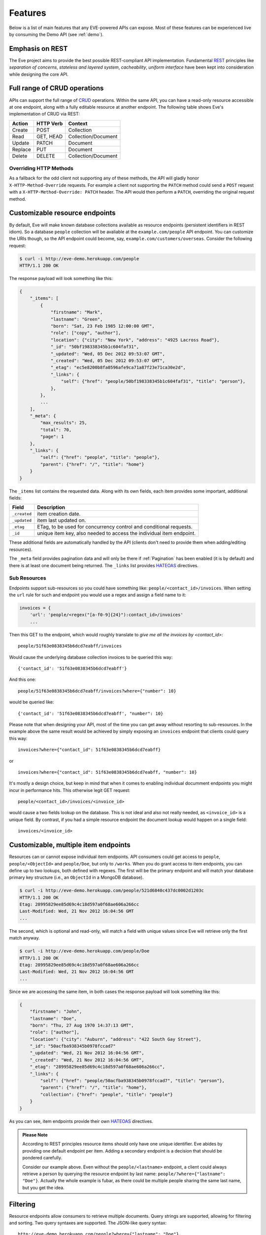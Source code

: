 Features
========
Below is a list of main features that any EVE-powered APIs can expose. Most of
these features can be experienced live by consuming the Demo API (see
:ref:`demo`).

Emphasis on REST
----------------
The Eve project aims to provide the best possible REST-compliant API
implementation. Fundamental REST_ principles like *separation of concerns*,
*stateless and layered system*, *cacheability*, *uniform interface* have been
kept into consideration while designing the core API.

Full range of CRUD operations
-----------------------------
APIs can support the full range of CRUD_ operations. Within the same API, you
can have a read-only resource accessible at one endpoint, along with a fully
editable resource at another endpoint. The following table shows Eve's
implementation of CRUD via REST:

======= ========= ===================
Action  HTTP Verb Context
======= ========= ===================
Create  POST      Collection
Read    GET, HEAD Collection/Document
Update  PATCH     Document
Replace PUT       Document
Delete  DELETE    Collection/Document
======= ========= ===================

Overriding HTTP Methods
~~~~~~~~~~~~~~~~~~~~~~~
As a fallback for the odd client not supporting any of these methods, the API
will gladly honor ``X-HTTP-Method-Override`` requests. For example a client not
supporting the ``PATCH`` method could send a ``POST`` request with
a ``X-HTTP-Method-Override: PATCH`` header.  The API would then perform
a ``PATCH``, overriding the original request method.

.. _resource_endpoints:

Customizable resource endpoints
-------------------------------
By default, Eve will make known database collections available as resource
endpoints (persistent identifiers in REST idiom). So a database ``people``
collection will be avaliable at the ``example.com/people`` API endpoint.  You
can customize the URIs though, so the API endpoint could become, say,
``example.com/customers/overseas``. Consider the following request:

.. code-block:: console

    $ curl -i http://eve-demo.herokuapp.com/people
    HTTP/1.1 200 OK

The response payload will look something like this:

.. code-block:: javascript

    {
        "_items": [
            {
                "firstname": "Mark",
                "lastname": "Green",
                "born": "Sat, 23 Feb 1985 12:00:00 GMT",
                "role": ["copy", "author"],
                "location": {"city": "New York", "address": "4925 Lacross Road"},
                "_id": "50bf198338345b1c604faf31",
                "_updated": "Wed, 05 Dec 2012 09:53:07 GMT",
                "_created": "Wed, 05 Dec 2012 09:53:07 GMT",
                "_etag": "ec5e8200b8fa0596afe9ca71a87f23e71ca30e2d",
                "_links": {
                    "self": {"href": "people/50bf198338345b1c604faf31", "title": "person"},
                },
            },
            ...
        ],
        "_meta": {
            "max_results": 25,
            "total": 70,
            "page": 1
        },
        "_links": {
            "self": {"href": "people", "title": "people"},
            "parent": {"href": "/", "title": "home"}
        }
    }


The ``_items`` list contains the requested data. Along with its own fields,
each item provides some important, additional fields:

============ =================================================================
Field        Description
============ =================================================================
``_created`` item creation date.
``_updated`` item last updated on.
``_etag``    ETag, to be used for concurrency control and conditional requests.
``_id``      unique item key, also needed to access the individual item endpoint.
============ =================================================================

These additional fields are automatically handled by the API (clients don't
need to provide them when adding/editing resources).

The ``_meta`` field provides pagination data and will only be there if
:ref:`Pagination` has been enabled (it is by default) and there is at least one
document being returned. The ``_links`` list provides HATEOAS_ directives.

.. _subresources:

Sub Resources
~~~~~~~~~~~~~
Endpoints support sub-resources so you could have something like:
``people/<contact_id>/invoices``. When setting the ``url`` rule for such and
endpoint you would use a regex and assign a field name to it:

.. code-block:: python

    invoices = {
        'url': 'people/<regex("[a-f0-9]{24}"):contact_id>/invoices'
        ...

Then this GET to the endpoint, which would roughly translate to *give
me all the invoices by <contact_id>*:

::

    people/51f63e0838345b6dcd7eabff/invoices

Would cause the underlying database collection invoices to be queried this way:

::

    {'contact_id': '51f63e0838345b6dcd7eabff'}

And this one:

::

    people/51f63e0838345b6dcd7eabff/invoices?where={"number": 10}

would be queried like:

::

    {'contact_id': '51f63e0838345b6dcd7eabff', "number": 10}

Please note that when designing your API, most of the time you can get away
without resorting to sub-resources. In the example above the same result would
be achieved by simply exposing an ``invoices`` endpoint that clients could query
this way:

::

    invoices?where={"contact_id": 51f63e0838345b6dcd7eabff}

or

::

    invoices?where={"contact_id": 51f63e0838345b6dcd7eabff, "number": 10}

It's mostly a design choice, but keep in mind that when it comes to enabling
individual documment endpoints you might incur in performance hits. This
otherwise legit GET request:

::

    people/<contact_id>/invoices/<invoice_id>

would cause a two fields lookup on the database. This is not ideal and also not
really needed, as ``<invoice_id>`` is a unique field. By contrast, if you had
a simple resource endpoint the document lookup would happen on a single field:

::

    invoices/<invoice_id>

.. _custom_item_endpoints:

Customizable, multiple item endpoints
-------------------------------------
Resources can or cannot expose individual item endpoints. API consumers could
get access to ``people``, ``people/<ObjectId>`` and ``people/Doe``,
but only to ``/works``.  When you do grant access to item endpoints, you can
define up to two lookups, both defined with regexes. The first will be the
primary endpoint and will match your database primary key structure (i.e., an
``ObjectId`` in a MongoDB database).

.. code-block:: console

    $ curl -i http://eve-demo.herokuapp.com/people/521d6840c437dc0002d1203c
    HTTP/1.1 200 OK
    Etag: 28995829ee85d69c4c18d597a0f68ae606a266cc
    Last-Modified: Wed, 21 Nov 2012 16:04:56 GMT
    ...

The second, which is optional and read-only, will match a field with unique values since Eve
will retrieve only the first match anyway.

.. code-block:: console

    $ curl -i http://eve-demo.herokuapp.com/people/Doe
    HTTP/1.1 200 OK
    Etag: 28995829ee85d69c4c18d597a0f68ae606a266cc
    Last-Modified: Wed, 21 Nov 2012 16:04:56 GMT
    ...

Since we are accessing the same item, in both cases the response payload will
look something like this:

.. code-block:: javascript

    {
        "firstname": "John",
        "lastname": "Doe",
        "born": "Thu, 27 Aug 1970 14:37:13 GMT",
        "role": ["author"],
        "location": {"city": "Auburn", "address": "422 South Gay Street"},
        "_id": "50acfba938345b0978fccad7"
        "_updated": "Wed, 21 Nov 2012 16:04:56 GMT",
        "_created": "Wed, 21 Nov 2012 16:04:56 GMT",
        "_etag": "28995829ee85d69c4c18d597a0f68ae606a266cc",
        "_links": {
            "self": {"href": "people/50acfba938345b0978fccad7", "title": "person"},
            "parent": {"href": "/", "title": "home"},
            "collection": {"href": "people", "title": "people"}
        }
    }

As you can see, item endpoints provide their own HATEOAS_ directives.

.. admonition:: Please Note

    According to REST principles resource items should only have one unique
    identifier. Eve abides by providing one default endpoint per item. Adding
    a secondary endpoint is a decision that should be pondered carefully.

    Consider our example above. Even without the ``people/<lastname>``
    endpoint, a client could always retrieve a person by querying the resource
    endpoint by last name: ``people/?where={"lastname": "Doe"}``. Actually the
    whole example is fubar, as there could be multiple people sharing the same
    last name, but you get the idea.

.. _filters:

Filtering
---------
Resource endpoints allow consumers to retrieve multiple documents. Query
strings are supported, allowing for filtering and sorting. Two query syntaxes
are supported. The JSON-like query syntax:

::

    http://eve-demo.herokuapp.com/people?where={"lastname": "Doe"}

which translates to the following ``curl`` request:

.. code-block:: console

    $ curl -i -g http://eve-demo.herokuapp.com/people?where={%22lastname%22:%20%22Doe%22}
    HTTP/1.1 200 OK

and the native Python syntax (which is not supported by the SQLAlchemy data
layer):

.. code-block:: console

    $ curl -i http://eve-demo.herokuapp.com/people?where=lastname=="Doe"
    HTTP/1.1 200 OK

Both query formats allow for conditional and logical And/Or operators, however
nested and combined.

Filters are enabled by default on all document fields. However, the API
maintainer can choose to disable them all and/or whitelist allowed ones (see
``ALLOWED_FILTERS`` in :ref:`global`). If scraping, or fear of DB DoS attacks
by querying on non-indexed fields is a concern, then whitelisting allowed
filters is the way to go.

Sorting
-------
Sorting is supported as well:

.. code-block:: console

    $ curl -i http://eve-demo.herokuapp.com/people?sort=city,-lastname
    HTTP/1.1 200 OK

Would return documents sorted by city and then by lastname (descending). As you
can see you simply prepend a minus to the field name if you need the sort order
to be reversed for a field.

The MongoDB data layer also supports native MongoDB syntax:

::

    http://eve-demo.herokuapp.com/people?sort=[("lastname", -1)]

which translates to the following ``curl`` request:

.. code-block:: console

    $ curl -i http://eve-demo.herokuapp.com/people?sort=[(%22lastname%22,%20-1)]
    HTTP/1.1 200 OK

Would return documents sorted by lastname in descending order.

Sorting is enabled by default and can be disabled both globally and/or at
resource level (see ``SORTING`` in :ref:`global` and ``sorting`` in
:ref:`domain`). It is also possible to set the default sort at every API
endpoints (see ``default_sort`` in :ref:`domain`). 

.. admonition:: Please note

    Always use double quotes to wrap field names and values. Using single
    quotes will result in ``400 Bad Request`` responses.

.. _pagination:

Pagination
----------
Resource pagination is enabled by default in order to improve performance and
preserve bandwidth. When a consumer requests a resource, the first N items
matching the query are served, and links to subsequent/previous pages are
provided with the response. Default and maximum page size is customizable, and
consumers can request specific pages via the query string:

.. code-block:: console

    $ curl -i http://eve-demo.herokuapp.com/people?max_results=20&page=2
    HTTP/1.1 200 OK

Of course you can mix all the available query parameters:

.. code-block:: console

    $ curl -i http://eve-demo.herokuapp.com/people?where={"lastname": "Doe"}&sort=[("firstname", 1)]&page=5
    HTTP/1.1 200 OK

Pagination can be disabled. Please note that, for clarity, the above example is
not properly escaped. If using ``curl``, refer to the examples provided in
:ref:`filters`.

.. _hateoas_feature:

HATEOAS
-------
*Hypermedia as the Engine of Application State* (HATEOAS_) is enabled by
default. Each GET response includes a ``_links`` section. Links provide details
on their ``relation`` relative to the resource being accessed, and a ``title``.
Relations and titles can then be used by clients to dynamically updated their
UI, or to navigate the API without knowing its structure beforehand. An example:

::

    {
        "_links": {
            "self": {
                "href": "people",
                "title": "people"
            },
            "parent": {
                "href": "/",
                "title": "home"
            },
            "next": {
                "href": "people?page=2",
                "title": "next page"
            },
            "last": {
                "href": "people?page=10",
                "title": "last page"
            }
        }
    }

A GET request to the API home page (the API entry point) will be served with
a list of links to accessible resources. From there, any client could navigate
the API just by following the links provided with every response.

HATEOAS links are always relative to the API entry point, so if your API home
is at ``examples.com/api/v1``, the ``self`` link in the above example would
mean that the *people* endpoint is located at ``examples.com/api/v1/people``.

Please note that ``next``, ``previous`` and ``last`` items will only be
included when appropriate. 

Disabling HATEOAS
~~~~~~~~~~~~~~~~~
HATEOAS can be disabled both at the API and/or resource level. Why would you
want to turn HATEOAS off? Well, if you know that your client application is not
going to use the feature, then you might want to save on both bandwidth and
performance. 

.. admonition:: Please note

    When HATEOAS is disabled, the API entry point (the home page) will return
    a ``404``, since its only usefulness would be to return a list of available
    resources, which is the standard behavior when HATEOAS is enabled.

.. _jsonxml:

JSON and XML Rendering
----------------------
Eve responses are automatically rendered as JSON (the default) or XML,
depending on the request ``Accept`` header. Inbound documents (for inserts and
edits) are in JSON format.

.. code-block:: console

    $ curl -H "Accept: application/xml" -i http://eve-demo.herokuapp.com
    HTTP/1.1 200 OK
    Content-Type: application/xml; charset=utf-8
    ...

.. code-block:: html

    <resource>
        <link rel="child" href="people" title="people" />
        <link rel="child" href="works" title="works" />
    </resource>

XML support can be disabled by setting ``XML`` to ``False`` in the settings
file. JSON support can be disabled by setting ``JSON`` to ``False``.  Please
note that at least one mime type must always be enabled, either implicitly or
explicitly. By default, both are supported.

.. _conditional_requests:

Conditional Requests
--------------------
Each resource representation provides information on the last time it was
updated (``Last-Modified``), along with an hash value computed on the
representation itself (``ETag``). These headers allow clients to perform
conditional requests by using the ``If-Modified-Since`` header:

.. code-block:: console

    $ curl -H "If-Modified-Since: Wed, 05 Dec 2012 09:53:07 GMT" -i http://eve-demo.herokuapp.com/people/521d6840c437dc0002d1203c 
    HTTP/1.1 200 OK

or the ``If-None-Match`` header:

.. code-block:: console

    $ curl -H "If-None-Match: 1234567890123456789012345678901234567890" -i http://eve-demo.herokuapp.com/people/521d6840c437dc0002d1203c 
    HTTP/1.1 200 OK


.. _concurrency:

Data Integrity and Concurrency Control
--------------------------------------
API responses include a ``ETag`` header which also allows for proper
concurrency control. An ``ETag`` is a hash value representing the current state
of the resource on the server. Consumers are not allowed to edit (``PATCH`` or
``PUT``) or delete (``DELETE``) a resource unless they provide an up-to-date
``ETag`` for the resource they are attempting to edit. This prevents
overwriting items with obsolete versions.

Consider the following workflow:

.. code-block:: console

    $ curl -X PATCH -i http://eve-demo.herokuapp.com/people/521d6840c437dc0002d1203c -d '{"firstname": "ronald"}'
    HTTP/1.1 403 FORBIDDEN

We attempted an edit (``PATCH``), but we did not provide an ``ETag`` for the
item so we got a ``403 FORBIDDEN`` back. Let's try again:

.. code-block:: console

    $ curl -H "If-Match: 1234567890123456789012345678901234567890" -X PATCH -i http://eve-demo.herokuapp.com/people/521d6840c437dc0002d1203c -d '{"firstname": "ronald"}'
    HTTP/1.1 412 PRECONDITION FAILED

What went wrong this time? We provided the mandatory ``If-Match`` header, but
it's value did not match the ``ETag`` computed on the representation of the item
currently stored on the server, so we got a ``412 PRECONDITION FAILED``. Again!

.. code-block:: console

    $ curl -H "If-Match: 80b81f314712932a4d4ea75ab0b76a4eea613012" -X PATCH -i http://eve-demo.herokuapp.com/people/50adfa4038345b1049c88a37 -d '{"firstname": "ronald"}'
    HTTP/1.1 200 OK

Finally! And the response payload looks something like this:

.. code-block:: javascript

    {
        "_status": "OK",
        "_updated": "Fri, 23 Nov 2012 08:11:19 GMT",
        "_id": "50adfa4038345b1049c88a37",
        "_etag": "372fbbebf54dfe61742556f17a8461ca9a6f5a11"
        "_links": {"self": "..."}
    }

This time we got our patch in, and the server returned the new ``ETag``.  We
also get the new ``_updated`` value, which eventually will allow us to perform
subsequent `conditional requests`_.

Concurrency control applies to all edition methods: ``PATCH`` (edit), ``PUT``
(replace), ``DELETE`` (delete).

Disabling concurrency control
~~~~~~~~~~~~~~~~~~~~~~~~~~~~~
If your use case requires, you can opt to completely disable concurrency
control. ETag match checks can be disabled by setting the ``IF_MATCH``
configuration variable to ``False`` (see :ref:`global`). When concurrency
control is disabled no etag is provided with responses. You should be careful
about disabling this feature, as you would effectively open your API to the
risk of older versions replacing your documents.

Bulk Inserts
------------
A client may submit a single document for insertion:

.. code-block:: console

    $ curl -d '{"firstname": "barack", "lastname": "obama"}' -H 'Content-Type: application/json' http://eve-demo.herokuapp.com/people
    HTTP/1.1 201 OK

In this case the response payload will just contain the relevant document
metadata:

.. code-block:: javascript

    {
        "_status": "OK",
        "_updated": "Thu, 22 Nov 2012 15:22:27 GMT",
        "_id": "50ae43339fa12500024def5b",
        "_etag": "749093d334ebd05cf7f2b7dbfb7868605578db2c"
        "_links": {"self": {"href": "people/50ae43339fa12500024def5b", "title": "person"}}
    }

However, in order to reduce the number of loopbacks, a client might also submit
multiple documents with a single request. All it needs to do is enclose the
documents in a JSON list:

.. code-block:: console

    $ curl -d '[{"firstname": "barack", "lastname": "obama"}, {"firstname": "mitt", "lastname": "romney"}]' -H 'Content-Type: application/json' http://eve-demo.herokuapp.com/people
    HTTP/1.1 201 OK

The response will be a list itself, with the state of each document:

.. code-block:: javascript

    {
        "_status": "OK",
        "_items": [
            {
                "_status": "OK",
                "_updated": "Thu, 22 Nov 2012 15:22:27 GMT",
                "_id": "50ae43339fa12500024def5b",
                "_etag": "749093d334ebd05cf7f2b7dbfb7868605578db2c"
                "_links": {"self": {"href": "people/50ae43339fa12500024def5b", "title": "person"}}
            },
            {
                "_status": "OK",
                "_updated": "Thu, 22 Nov 2012 15:22:27 GMT",
                "_id": "50ae43339fa12500024def5c",
                "_etag": "62d356f623c7d9dc864ffa5facc47dced4ba6907"
                "_links": {"self": {"href": "people/50ae43339fa12500024def5c", "title": "person"}}
            }
        ]
    }

When multiple documents are submitted the API takes advantage of
MongoDB/SQLAlchemy *bulk insert* capabilities which means that not only there's
just one single request traveling from the client to the remote API, but also
that only one loopback is performed between the API server and the database.

Data Validation
---------------
Data validation is provided out-of-the-box. Your configuration includes
a schema definition for every resource managed by the API. Data sent to the API
to be inserted/updated will be validated against the schema, and a resource
will only be updated if validation passes.

.. code-block:: console

    $ curl -d '[{"firstname": "bill", "lastname": "clinton"}, {"firstname": "mitt", "lastname": "romney"}]' -H 'Content-Type: application/json' http://eve-demo.herokuapp.com/people
    HTTP/1.1 201 OK

The response will contain a success/error state for each item provided in the
request:

.. code-block:: javascript

    {
        "_status": "ERR",
        "_error": "Some documents contains errors",
        "_items": [
            {
                "_status": "ERR",
                "_issues": {"lastname": "value 'clinton' not unique"}
            },
            {
                "_status": "OK",
            }
        ]
    ]

In the example above, the first document did not validate so the whole request
has been rejected. 

When all documents pass validation and are inserted correctly the response
status is ``201 Created``. If any document fails validation the response status
is ``422 Unprocessable Entity``, or any other error code defined by
``VALIDATION_ERROR_STATUS`` configuration.

For more information see :ref:`validation`.

Extensible Data Validation
--------------------------
Data validation is based on the Cerberus_ validation system and therefore it is
extensible, so you can adapt it to your specific use case. Say that your API can
only accept odd numbers for a certain field value; you can extend the
validation class to validate that. Or say you want to make sure that a VAT
field actually matches your own country VAT algorithm; you can do that too. As
a matter of fact, Eve's data-layer itself extends Cerberus validation by
implementing the ``unique`` schema field constraint. For more information see
:ref:`validation`.

.. _cache_control:

Resource-level Cache Control
----------------------------
You can set global and individual cache-control directives for each resource.

.. code-block:: console

    $ curl -i http://eve-demo.herokuapp.com
    HTTP/1.1 200 OK
    Content-Type: application/json
    Content-Length: 131
    Cache-Control: max-age=20
    Expires: Tue, 22 Jan 2013 09:34:34 GMT
    Server: Eve/0.0.3 Werkzeug/0.8.3 Python/2.7.3
    Date: Tue, 22 Jan 2013 09:34:14 GMT

The response above includes both ``Cache-Control`` and ``Expires`` headers.
These will minimize load on the server since cache-enabled consumers will
perform resource-intensive request only when really needed.

API Versioning
--------------
I'm not too fond of API versioning. I believe that clients should be
intelligent enough to deal with API updates transparently, especially since
Eve-powered API support HATEOAS_. When versioning is a necessity, different API
versions should be isolated instances since so many things could be different
between versions: caching, URIs, schemas, validation, and so on. URI versioning
(http://api.example.com/v1/...) is supported.

.. _document_versioning:

Document Versioning
-------------------
Eve supports automatic version control of documents. By default, this setting
is turned off, but it can be turned globally or configured individually for
each resource. When enabled, Eve begins automatically tracking changes to
documents and adds the fields ``_version`` and ``_latest_version`` when
retrieving documents.

Behind the scenes, Eve stores document versions in shadow collections that
parallels the collection of each primary resource that Eve defines. New
document versions are automatically added to this collection during normal
POST, PUT, and PATCH operations. A special new query parameter is available
when GETing an item that provides access to the document versions. Access a
specific version with ``?version=VERSION``, access all versions with
``?version=all``, and access diffs of all versions with ``?version=diffs``.
Collection query features like projections, pagination, and sorting work with
``all`` and ``diff`` except for sorting which does not work on ``diff``.

It is important to note that there are a few non-standard scenarios which could
produce unexpected results when versioning is turned on. In particular, document
history will not be saved when modifying collections outside of the Eve
generated API. Also, if at anytime the ``VERSION`` field gets removed from the
primary document (which cannot happen through the API when versioning is turned
on), a subsequent write will re-initialize the ``VERSION`` number with
``VERSION`` = 1. At this time there will be multiple versions of the document
with the same version number. In normal practice, ``VERSIONING`` can be enable
without worry for any new collection or even an existing collection which has
not previously had versioning enabled.

For more information see and :ref:`global` and :ref:`domain`.


Authentication
--------------
Customizable Basic Authentication (RFC-2617), Token-based authentication and
HMAC-based Authentication are supported. You can lockdown the whole API, or
just some endpoints. You can also restrict CRUD commands, like allowing open
read-only access while restricting edits, inserts and deletes to authorized
users. Role-based access control is supported as well. For more information
see :ref:`auth`.

CORS Cross-Origin Resource Sharing
----------------------------------
Disabled by default, CORS_ allows web pages to work with REST APIs, something
that is usually restricted by most broswers 'same domain' security policy.
Eve-powered APIs can be accessed by the JavaScript contained in web pages.

Read-only by default
--------------------
If all you need is a read-only API, then you can have it up and running in
a matter of minutes.

Default and Nullable Values
---------------------------
Fields can have default values and nullable types. When serving POST (create)
requests, missing fields will be assigned the configured default values. See
``default`` and ``nullable`` keywords in :ref:`schema` for more informations.

Predefined Database Filters
---------------------------
Resource endpoints will only expose (and update) documents that match
a predefined filter. This allows for multiple resource endpoints to seamlessly
target the same database collection. A typical use-case would be a
hypothetical ``people`` collection on the database being used by both the
``/admins`` and ``/users`` API endpoints.

.. admonition:: See also

    - :ref:`datasource`
    - :ref:`filter`

.. _projections:

Projections
-----------
This feature allows you to create dynamic views of collections and documents,
or more precisely, to decide what fields should or should not be returned,
using a 'projection'. Put another way, Projections are conditional queries
where the client dictates which fields should be returned by the API.

.. code-block:: console

    $ curl -i http://eve-demo.herokuapp.com/people?projection={"lastname": 1, "born": 1}
    HTTP/1.1 200 OK

The query above will only return *lastname* and *born* out of all the fields
available in the 'people' resource. You can also exclude fields:

.. code-block:: console

    $ curl -i http://eve-demo.herokuapp.com/people?projection={"born": 0}
    HTTP/1.1 200 OK

The above will return all fields but *born*. Please note that key fields such
as ID_FIELD, DATE_CREATED, DATE_UPDATED etc.  will still be included with the
payload. Also keep in mind that some database engines, Mongo and SQLAlchemy
included, do not allow for mixing of inclusive and exclusive selections.

.. admonition:: See also

    - :ref:`projection`
    - :ref:`projection_filestorage`

.. _embedded_docs:

Embedded Resource Serialization
-------------------------------
If a document field is referencing a document in another resource, clients can
request the referenced document to be embedded within the requested document.

Clients have the power to activate document embedding on per-request basis by
means of a query parameter. Suppose you have a ``emails`` resource configured
like this:

.. code-block:: python
   :emphasize-lines: 9

    DOMAIN = {
        'emails': {
            'schema': {
                'author': {
                    'type': 'objectid',
                    'data_relation': {
                        'resource': 'users',
                        'field': '_id',
                        'embeddable': True
                    },
                },
                'subject': {'type': 'string'},
                'body': {'type': 'string'},
            }
        }

A GET like this: ``/emails?embedded={"author":1}`` would return a fully
embedded users document, whereas the same request without the ``embedded``
argument would just return the user ``ObjectId``. Embedded resource
serialization is available at both resource and item
(``/emails/<id>/?embedded={"author":1}``) endpoints.

Embedding can be enabled or disabled both at global level (by setting
``EMBEDDING`` to either ``True`` or ``False``) and at resource level (by
toggling the ``embedding`` value). Furthermore, only fields with the
``embeddable`` value explicitly set to ``True`` will allow the embedding of
referenced documents.

Embedding also works with a data_relation to a specific version of a document,
but the schema looks a little bit different. To enable the data_relation to a
specific version, add ``'version': True`` to the data_relation block. You'll
also want to change the ``type`` to ``dict`` and add the ``schema`` definition
shown below.

.. code-block:: python
   :emphasize-lines: 5, 6, 11

    DOMAIN = {
        'emails': {
            'schema': {
                'author': {
                    'type': 'dict',
                    'schema': {
                        '_id': {'type': 'objectid'},
                        '_version': {'type': 'integer'}
                    },
                    'data_relation': {
                        'resource': 'users',
                        'field': '_id',
                        'embeddable': True,
                        'version': True,
                    },
                },
                'subject': {'type': 'string'},
                'body': {'type': 'string'},
            }
        }

As you can see, ``'version': True`` changes the expected value of a
data_relation field to a dictionary with fields names ``data_relation['field']``
and ``VERSION``. With ``'field': '_id'`` in the data_relation definition above
and ``VERSION = '_version'`` in the Eve config, the value of the data_relation
in this scenario would be a dictionary with fields ``_id`` and ``_version``.

Predefined Resource Serialization
~~~~~~~~~~~~~~~~~~~~~~~~~~~~~~~~~
It is also possible to elect some fields for predefined resource
serialization. The ``embedded_fields`` option accepts a list of fields. If the
listed fields are embeddable and they are actually referencing documents in other
resources (and embedding is enbaled for the resource), then the referenced
documents will be embedded by default.

Limitations
~~~~~~~~~~~
Currently we support embedding of documents by references located in any
subdocuments (nested dicts and lists). For example, a query
``/invoices?/embedded={"user.friends":1}`` will return a document with ``user``
and all his ``friends`` embedded, but only if ``user`` is a subdocument and
``friends`` is a list of reference (it could be a list of dicts, nested
dict, ect.). We *do not* support multiple layers embeddings. This feature is
about serialization on GET requests. There's no support for POST, PUT or PATCH
of embedded documents.

Document embedding is enabled by default.

.. admonition:: Please note

    When it comes to MongoDB, what embedded resource serialization deals with
    is *document references* (linked documents), something different from
    *embedded documents*, also supported by Eve (see `MongoDB Data Model
    Design`_). 
    
    When it comes to SQLAlchemy, what embedded resource serialization do is 
    using *relationship*  based lookup. 

    Embedded resource serialization is a nice feature that can
    really help with normalizing your data model for the client.  However, when
    deciding whether to enable it or not, especially by default, keep in mind
    that each embedded resource being looked up will require a database lookup,
    which can easily lead to performance issues.

.. _eventhooks:

Event Hooks
-----------
Pre-Request Event Hooks
~~~~~~~~~~~~~~~~~~~~~~~
When a GET, POST, PATCH, PUT, DELETE request is received, both
a ``on_pre_<method>`` and a ``on_pre_<method>_<resource>`` event is raised.
You can subscribe to these events with multiple callback functions. 

.. code-block:: pycon

    >>> def pre_get_callback(resource, request, lookup):
    ...  print 'A GET request on the "%s" endpoint has just been received!' % resource

    >>> def pre_contacts_get_callback(request, lookup):
    ...  print 'A GET request on the contacts endpoint has just been received!'

    >>> app = Eve()

    >>> app.on_pre_GET += pre_get_callback
    >>> app.on_pre_GET_contacts += pre_contacts_get_callback

    >>> app.run()

Callbacks will receive the resource being requested, the original
``flask.request`` object and the current lookup dictionary as arguments (only
exception being the ``on_pre_POST`` hook which does not provide a ``lookup``
argument). 

Dynamic Lookup Filters
^^^^^^^^^^^^^^^^^^^^^^
Since the ``lookup`` dictionary will be used by the data layer to retrieve
resource documents, developers may choose to alter it in order to add custom
logic to the lookup query. 

.. code-block:: python

    def pre_GET(resource, request, lookup):
        # only return documents that have a 'username' field.
        lookup["username"] = {'$exists': True}

    app = Eve()

    app.on_pre_GET += pre_GET
    app.run()

Altering the lookup dictionary at runtime would have similar effects to
applying :ref:`filter` via configuration. However, you can only set static
filters via configuration whereas by hooking to the ``on_pre_<METHOD>`` events
you are allowed to set dynamic filters instead, which allows for additional
flexibility. 

Post-Request Event Hooks
~~~~~~~~~~~~~~~~~~~~~~~~
When a GET, POST, PATCH, PUT, DELETE method has been executed, both
a ``on_post_<method>`` and ``on_post_<method>_<resource>`` event is raised. You
can subscribe to these events with multiple callback functions. Callbacks will
receive the resource accessed, original `flask.request` object and the response
payload.

.. code-block:: pycon

    >>> def post_get_callback(resource, request, payload):
    ...  print 'A GET on the "%s" endpoint was just performed!' % resource

    >>> def post_contacts_get_callback(request, payload):
    ... print 'A get on "contacts" was just performed!'

    >>> app = Eve()

    >>> app.on_post_GET += post_get_callback
    >>> app.on_post_GET_contacts += post_contacts_get_callback

    >>> app.run()

Database event hooks
~~~~~~~~~~~~~~~~~~~~

Database event hooks work like request event hooks. These events are fired
before and after a database action. Here is an example of how events are
configured:

.. code-block:: pycon

   >>> def add_signature(resource, response):
   ...     response['SIGNATURE'] = "A %s from eve" % resource

   >>> app = Eve()
   >>> app.on_fetched_item += add_signature

You may use flask's ``abort()`` to interrupt the database operation:

.. code-block:: pycon

   >>> from flask import abort

   >>> def check_update_access(resource, updates, original):
   ...     abort(403)

   >>> app = Eve()
   >>> app.on_insert_item += check_update_access

The events are fired for resources and items if the action is available for
both. And for each action two events will be fired:

- Generic: ``on_<action_name>``
- With the name of the resource: ``on_<action_name>_<resource_name>``

Let's see an overview of what events are available:

+-------+--------+------+-------------------------------------------------+
|Action |What    |When  |Event name / method signature                    |
+=======+========+======+=================================================+
|Fetch  |Resource|After || ``on_fetched_resource``                        |
|       |        |      || ``def event(resource_name, response)``         |
|       |        |      +-------------------------------------------------+
|       |        |      || ``on_fetched_resource_<resource_name>``        |
|       |        |      || ``def event(response)``                        |
|       +--------+------+-------------------------------------------------+
|       |Item    |After || ``on_fetched_item``                            |
|       |        |      || ``def event(resource_name, response)``         |
|       |        |      +-------------------------------------------------+
|       |        |      || ``on_fetched_item_<resource_name>``            |
|       |        |      || ``def event(response)``                        |
+-------+--------+------+-------------------------------------------------+
|Insert |Items   |Before|| ``on_insert``                                  |
|       |        |      || ``def event(resource_name, items)``            |
|       |        |      +-------------------------------------------------+
|       |        |      || ``on_insert_<resource_name>``                  |
|       |        |      || ``def event(items)``                           |
|       |        +------+-------------------------------------------------+
|       |        |After || ``on_inserted``                                |
|       |        |      || ``def event(resource_name, items)``            |
|       |        |      +-------------------------------------------------+
|       |        |      || ``on_inserted_<resource_name>``                |
|       |        |      || ``def event(items)``                           |
+-------+--------+------+-------------------------------------------------+
|Replace|Item    |Before|| ``on_replace``                                 |
|       |        |      || ``def event(resource_name, item, original)``   |
|       |        |      +-------------------------------------------------+
|       |        |      || ``on_replace_<resource_name>``                 |
|       |        |      || ``def event(item, original)``                  |
|       |        +------+-------------------------------------------------+
|       |        |After || ``on_replaced``                                |
|       |        |      || ``def event(resource_name, item, original)``   |
|       |        |      +-------------------------------------------------+
|       |        |      || ``on_replaced_<resource_name>``                |
|       |        |      || ``def event(item, original)``                  |
+-------+--------+------+-------------------------------------------------+
|Update |Item    |Before|| ``on_update``                                  |
|       |        |      || ``def event(resource_name, updates, original)``|
|       |        |      +-------------------------------------------------+
|       |        |      || ``on_update_<resource_name>``                  |
|       |        |      || ``def event(updates, original)``               |
|       |        +------+-------------------------------------------------+
|       |        |After || ``on_updated``                                 |
|       |        |      || ``def event(resource_name, updates, original)``|
|       |        |      +-------------------------------------------------+
|       |        |      || ``on_updated_<resource_name>``                 |
|       |        |      || ``def event(updates, original)``               |
+-------+--------+------+-------------------------------------------------+
|Delete |Item    |Before|| ``on_delete_item``                             |
|       |        |      || ``def event(resource_name, item)``             |
|       |        |      +-------------------------------------------------+
|       |        |      || ``on_delete_item_<resource_name>``             |
|       |        |      || ``def event(item)``                            |
|       |        +------+-------------------------------------------------+
|       |        |After || ``on_deleted_item``                            |
|       |        |      || ``def event(resource_name, item)``             |
|       |        |      +-------------------------------------------------+
|       |        |      || ``on_deleted_item_<resource_name>``            |
|       |        |      || ``def event(item)``                            |
|       +--------+------+-------------------------------------------------+
|       |Resource|Before|| ``on_delete_resource``                         |
|       |        |      || ``def event(resource_name, item)``             |
|       |        |      +-------------------------------------------------+
|       |        |      || ``on_delete_resource_<resource_name>``         |
|       |        |      || ``def event(item)``                            |
|       |        +------+-------------------------------------------------+
|       |        |After || ``on_deleted_resource``                        |
|       |        |      || ``def event(resource_name, item)``             |
|       |        |      +-------------------------------------------------+
|       |        |      || ``on_deleted_resource_<resource_name>``        |
|       |        |      || ``def event(item)``                            |
+-------+--------+------+-------------------------------------------------+



Fetch Events
^^^^^^^^^^^^

These are the fetch events with their method signature:

- ``on_fetched_resource(resource_name, response)``
- ``on_fetched_resource_<resource_name>(response)``
- ``on_fetched_item(resource_name, response)``
- ``on_fetched_item_<resource_name>(response)``

They are raised when items have just been read from the database and are
about to be sent to the client. Registered callback functions can manipulate
the items as needed before they are returned to the client.

.. code-block:: pycon

    >>> def before_returning_items(resource_name, response):
    ...  print 'About to return items from "%s" ' % resource_name

    >>> def before_returning_contacts(response):
    ...  print 'About to return contacts'

    >>> def before_returning_item(resource_name, response):
    ...  print 'About to return an item from "%s" ' % resource_name

    >>> def before_returning_contact(response):
    ...  print 'About to return a contact'

    >>> app = Eve()
    >>> app.on_fetched_resource += before_returning_items
    >>> app.on_fetched_resource_contacts += before_returning_contacts
    >>> app.on_fetched_item += before_returning_item
    >>> app.on_fetched_item_contact += before_returning_contact

It is important to note that fetch events will work with `Document
Versioning`_ for specific document versions or accessing all document
versions with ``?version=all``, but they *will not* work when acessing diffs
of all versions with ``?version=diffs``.


Insert Events
^^^^^^^^^^^^^

These are the insert events with their method signature:

- ``on_insert(resource_name, items)``
- ``on_insert_<resource_name>(items)``
- ``on_inserted(resource_name, items)``
- ``on_inserted_<resource_name>(items)``

When a POST requests hits the API and new items are about to be stored in
the database, these vents are fired:

- ``on_insert`` for every resource endpoint.
- ``on_insert_<resource_name>`` for the specific `<resource_name>` resource
  endpoint.

Callback functions could hook into these events to arbitrarily add new fields
or edit existing ones.

After the items have been inserted, these two events are fired:

- ``on_inserted`` for every resource endpoint.
- ``on_inserted_<resource_name>`` for the specific `<resource_name>` resource
  endpoint.

.. admonition:: Validation errors

    Items passed to these events as arguments come in a list. And only those items
    that passed validation are sent.

Example:

.. code-block:: pycon

    >>> def before_insert(resource_name, items):
    ...  print 'About to store items to "%s" ' % resource

    >>> def after_insert_contacts(items):
    ...  print 'About to store contacts'

    >>> app = Eve()
    >>> app.on_insert += before_insert
    >>> app.on_inserted_contacts += after_insert_contacts


Replace Events
^^^^^^^^^^^^^^

These are the replace events with their method signature:

- ``on_replace(resource_name, item, original)``
- ``on_replace_<resource_name>(item, original)``
- ``on_replaced(resource_name, item, original)``
- ``on_replaced_<resource_name>(item, original)``

When a PUT request hits the API and an item is about to be replaced after
passing validation, these events are fired:

- ``on_replace`` for any resource item endpoint.
- ``on_replace_<resource_name>`` for the specific resource endpoint.

`item` is the new item which is about to be stored. `original` is the item in
the database that is being replaced. Callback functions could hook into these
events to arbitrarily add or update `item` fields, or to perform other
accessory action.

After the item has been replaced, these other two events are fired:

- ``on_replaced`` for any resource item endpoint.
- ``on_replaced_<resource_name>`` for the specific resource endpont.

Update Events
^^^^^^^^^^^^^

These are the update events with their method signature:

- ``on_update(resource_name, updates, original)``
- ``on_update_<resource_name>(updates, original)``
- ``on_updated(resource_name, updates, original)``
- ``on_updated_<resource_name>(updates, original)``

When a PATCH request hits the API and an item is about to be updated after
passing validation, these events are fired `before` the item is updated:

- ``on_update`` for any resource endpoint.
- ``on_update_<resource_name>`` is fired only when the `<resource_name>`
  endpoint is hit.

Here `updates` stands for updates being applied to the item and `original` is
the item in the database that is about to be updated. Callback functions
could hook into these events to arbitrarily add or update fields in
`updates`, or to perform other accessory action.

`After` the item has been updated: 

- ``on_updated`` is fired for any resource endpoint.
- ``on_updated_<resource_name>`` is fired only when the `<resource_name>`
  endpoint is hit.

.. admonition:: Please note

    Please be aware that ``last_modified`` and ``etag`` headers will always be
    consistent with the state of the items on the database (they  won't be
    updated to reflect changes eventually applied by the callback functions).

Delete Events
^^^^^^^^^^^^^

These are the delete events with their method signature:

- ``on_delete_item(resource_name, item)``
- ``on_delete_item_<resource_name>(item)``
- ``on_deleted_item(resource_name, item)``
- ``on_deleted_item_<resource_name>(item)``
- ``on_delete_resource(resource_name)``
- ``on_delete_resource_<resource_name>()``
- ``on_deleted_resource(resource_name)``
- ``on_deleted_resource_<resource_name>()``

Items
.....

When a DELETE request hits an item endpoint and `before` the item is deleted,
these events are fired:

- ``on_delete_item`` for any resource hit by the request.
- ``on_delete_item_<resource_name>`` for the specific `<resource_name>` item endpoint
  hit by the DELETE.

`After` the item has been deleted the ``on_deleted_item(resource_name,
item)`` and ``on_deleted_item_<resource_name>(item)`` are raised.

`item` is the item being deleted. Callback functions could hook into
these events to perform accessory actions. And no you can't arbitrarily abort
the delete operation at this point (you should probably look at
:ref:`validation`, or eventually disable the delete command altogether).

Resources
.........

If you were brave enough to enable the DELETE command on resource endpoints
(allowing for wipeout of the entire collection in one go), then you can be
notified of such a disastrous occurence by hooking a callback function to the
``on_delete_resource(resource_name)`` or
``on_delete_resource_<resource_name>()`` hooks.


.. admonition:: Please note

    To provide seamless event handling features Eve relies on the Events_ package.

.. _ratelimiting:

Rate Limiting
-------------
API rate limiting is supported on a per-user/method basis. You can set the
number of requests and the time window for each HTTP method. If the requests
limit is hit within the time window, the API will respond with ``429 Request
limit exceeded`` until the timer resets. Users are identified by the
Authentication header or (when missing) by the client IP. When rate limiting
is enabled, appropriate ``X-RateLimit-`` headers are provided with every API
response.  Suppose that the rate limit has been set to 300 requests every 15
minutes, this is what a user would get after hitting a endpoint with a single
request:

::

    X-RateLimit-Remaining: 299
    X-RateLimit-Limit: 300
    X-RateLimit-Reset: 1370940300

You can set different limits for each one of the supported methods (GET, POST,
PATCH, DELETE).

.. admonition:: Please Note

   Rate Limiting is disabled by default, and needs a Redis server running when
   enabled. A tutorial on Rate Limiting is forthcoming.

Custom ID Fields
----------------
The MongoDB data layers allows to extend its standard data type support. In the
:ref:`custom_ids` tutorial we see how it is possible to use UUID values instead
of MongoDB default ObjectIds as unique document identifiers.

File Storage
------------
Media files (images, pdf, etc.) can be uploaded as ``media`` document
fields. Upload is done via ``POST``, ``PUT`` and ``PATCH`` as usual, but using
the ``multipart/data-form`` content-type.

Let us assume that the ``accounts`` endpoint has a schema like this:

.. code-block:: python

    accounts = {
        'name': {'type': 'string'},
        'pic': {'type': 'media'},
        ...
    }

With curl we would ``POST`` like this:

.. code-block:: console

    $ curl -F "name=john" -F "pic=@profile.jpg" http://example.com/accounts

For optmized performance files are stored in GridFS_ (MongoDB) or BLOBs
(SQLAlchemy) by default. Custom ``MediaStorage`` classes can be implemented and
passed to the application to support alternative storage systems.
A ``FileSystemMediaStorage`` class is in the works, and will soon be included
with the Eve package.

As a proper developer guide is not available yet, you can peek at the
MediaStorage_ source if you are interested in developing custom storage
classes.

When a document is requested media files will be returned as Base64 strings,

.. code-block:: python

    {
        '_items': [
            {
                '_updated':'Sat, 05 Apr 2014 15:52:53 GMT',
                'pic':'iVBORw0KGgoAAAANSUhEUgAAA4AAAAOACA...',
            }
        ]
        ...
   } 

However, if the ``EXTENDED_MEDIA_INFO`` list is populated (it isn't by
default) the payload format will be different. This flag allows passthrough
from the driver of additional meta fields. 

When ``EXTENDED_MEDIA_INFO`` is used the field will be a dictionary
whereas the file itself is stored under the ``file`` key and other keys
are the meta fields. Suppose that the flag is set like this:

.. code-block:: python

    EXTENDED_MEDIA_INFO = ['content_type', 'name', 'length']

Then the output will be something like

.. code-block:: python

    {
        '_items': [
            {
                '_updated':'Sat, 05 Apr 2014 15:52:53 GMT',
                'pic': {
                    'file': 'iVBORw0KGgoAAAANSUhEUgAAA4AAAAOACA...',
                    'content_type': 'text/plain',
                    'name': 'test.txt',
                    'length': 8129
                }
            }
        ]
        ...
    }

If you have other means to retrieve the media files (custom Flask endpoint for
example) then the media files can be excluded from the paylod by setting to
``False`` the ``RETURN_MEDIA_AS_BASE64_STRING`` flag. This takes into account
if ``EXTENDED_MEDIA_INFO`` is used.

.. _projection_filestorage:

Leveraging Projections to optimize the handling of media files
~~~~~~~~~~~~~~~~~~~~~~~~~~~~~~~~~~~~~~~~~~~~~~~~~~~~~~~~~~~~~~
Clients and API maintainers can exploit the :ref:`projections` feature to
include/exclude media fields from response payloads.

Suppose that a client stored a document with an image. The image field is
called *image* and it is of ``media`` type. At a later time, the client wants
to retrieve the same document but, in order to optimize for speed and since the
image is cached already, it does not want to download the image along with the
document. It can do so by requesting the field to be trimmed out of the
response payload:

.. code-block:: console

    $ curl -i http://example.com/people/<id>?projection={"image": 0}
    HTTP/1.1 200 OK

The document will be returned with all its fields except the *image* field.

Moreover, when setting the ``datasource`` property for any given resource
endpoint it is possible to explictly exclude fields (of ``media`` type, but
also of any other type) from default responses:

.. code-block:: python

    people = {
        'datasource': {
            'projection': {'image': 0}
        },
        ...
    }

Now clients will have to explicitly request the image field to be included with
response payloads by sending requests like this one:

.. code-block:: console

    $ curl -i http://example.com/people/<id>?projection={"image": 1}
    HTTP/1.1 200 OK

.. admonition:: See also

    - :ref:`config`
    - :ref:`datasource`

    for details on the ``datasource`` setting.
    
.. _geojson_feature:

GeoJSON
-------
The MongoDB data layer supports geographic data structures
encoded in GeoJSON_ format. All GeoJSON objects supported by MongoDB_ are available:

    - ``Point``
    - ``Multipoint``
    - ``LineString``
    - ``MultiLineString``
    - ``Polygon``
    - ``MultiPolygon``
    - ``GeometryCollection``
      
These are implemented as native Eve data types (see :ref:`schema`) so they are
are subject to proper validation.

In the example below we are extending the `people` endpoint by adding
a ``location`` field is of type Point_.

.. code-block:: javascript

    people = {
    	...
        'location': {
            'type': 'point'
        },
        ...
    }
    
Storing a contact along with its location is pretty straightforward:

.. code-block:: console

    $ curl -d '[{"firstname": "barack", "lastname": "obama", "location": {"type":"Point","coordinates":[100.0,10.0]}}]' -H 'Content-Type: application/json'  http://127.0.0.1:5000/people
    HTTP/1.1 201 OK

Querying GeoJSON Data
~~~~~~~~~~~~~~~~~~~~~
As a genera rule all MongoDB `geospatial query operators`_ and their associated
geometry specifiers are supported. In this example we are using the `$near`_
operator to query for all contacts living in a location within 1000 meters from
a certain point:
    
::

    ?where={"location": {"$near": {"$geometry": {"type":"Point", "coordinates": [10.0, 20.0]}, "$maxDistance": 1000}}}

Please refer to MongoDB documentation for details on geo queries.
	
.. _internal_resources:

Internal Resources
------------------
By default responses to GET requests to the home endpoint will include all the
resources. The ``internal_resource`` setting keyword, however, allows you to
make an endpoint internal, available only for internal data manipulation: no
HTTP calls can be made against it and it will be excluded from the ``HATEOAS``
links.

An usage example would be a mechanism for logging all inserts happening in
the system, something that can be used for auditing or a notification system.
First we define an ``internal_transaction`` endpoint, which is flagged as an
``internal_resource``:

.. code-block:: python
   :emphasize-lines: 10

    internal_transactions = {
        'schema': {
            'entities': {
                'type': 'list',
            },
            'original_resource': {
                'type': 'string',
            },
        },
        'internal_resource': True
    }


Now, if we access the home endpoint and ``HATEOAS`` is enabled, we won't get
the ``internal-transactions`` listed (and hitting the endpoint via HTTP wil
return a ``404``.) We can use the data layer to access our secret endpoint.
Something like this:

.. code-block:: python
   :emphasize-lines: 12
    
    from eve import Eve

    def on_generic_inserted(self, resource, documents):
        if resource != 'internal_transactions':
            dt = datetime.now()
            transaction = {
                'entities':  [document['_id'] for document in documents],
                'original_resource': resource,
                config.LAST_UPDATED: dt,
                config.DATE_CREATED: dt,
            }
            app.data.insert('internal_transactions', [transaction])

    app = Eve()
    app.on_inserted += self.on_generic_inserted

    app.run()

I admit that this example is as rudimentary as it can get, but hopefully it
will get the point across.

.. _oplog:

Operations Log
--------------
The OpLog is an API-wide log of all edit operations. Every ``POST``, ``PATCH``
``PUT`` and ``DELETE`` operation can be recorded to the oplog. At its core the
oplog is simply a server log. What makes it a little bit different is that it
can be exposed as a read-only endpoint, thus allowing clients to query it as
they would with any other API endpoint.

Every oplog entry contains informations about the document and the operation:

- Operation performed
- Unique ID of the document
- Update date
- Creation date
- Resource endpoint URL
- User token, if :ref:`user-restricted` is enabled for the endpoint

Like any other API-maintained document, oplog entries also expose:

- Entry ID
- ETag
- HATEOAS fields if that's enabled.

If ``OPLOG_AUDIT`` is enabled entries also expose both client IP and changes
applied to the document (for ``DELETE`` the whole document is included).

A typical oplog entry looks like this:

.. code-block:: python

    {
        "o": "DELETE", 
        "r": "people", 
        "i": "542d118938345b614ea75b3c",
        "c": {...},
        "ip": "127.0.0.1",
        "_updated": "Fri, 03 Oct 2014 08:16:52 GMT", 
        "_created": "Fri, 03 Oct 2014 08:16:52 GMT",
        "_etag": "e17218fbca41cb0ee6a5a5933fb9ee4f4ca7e5d6"
        "_id": "542e5b7438345b6dadf95ba5", 
        "_links": {...},
    }

To save a little space (at least on MongoDB) field names have been shortened: 

- ``o`` stands for operation performed
- ``r`` stands for resource endpoint
- ``i`` stands for document id
- ``ip`` is the client IP
- ``c`` stands for changes occurred 
  
``_created`` and ``_updated`` are relative to the target document, which comes
handy in a variety of scenarios (like when the oplog is available to clients,
more on this later).

How is the oplog operated?
~~~~~~~~~~~~~~~~~~~~~~~~~~
Six settings are dedicated to the OpLog:

- ``OPLOG`` switches the oplog feature on and off. Defaults to ``False``.
- ``OPLOG_NAME`` is the name of the oplog collection on the database. Defaults to ``oplog``.
- ``OPLOG_METHODS`` is a list of HTTP methods to be logged. Defaults to all of them.
- ``OPLOG_ENDPOINT`` is the endpoint name. Defaults to ``None``.
- ``OPLOG_AUDIT`` if enabled, IP addresses and changes are also logged. Defaults to ``True``.

As you can see the oplog feature is turned off by default. Also, since
``OPLOG_ENDPOINT`` defaults to ``None``, even if you switch the feature on no
public oplog endpoint will be available. You will have to explictly set the
endpoint name in order to expose your oplog to the public. 

The Oplog endpoint
~~~~~~~~~~~~~~~~~~
Since the oplog endpoint is nothing but a standard API endpoint, you can
customize it. This allows for setting up custom authentication
(you might want this resource to be only accessible for administrative
purposes) or any other useful setting. 

Note that while you can change most of its settings, the endpoint will always
be read-only so setting either ``resource_methods`` or ``item_methods`` to
something other than ``['GET']`` will serve no purpose. Also, unless you need to
customize it, adding an oplog entry to the domain is not really necessary as it
will be added for you automatically.

Exposing the oplog as an endpoint could be useful in scenarios where you have
multiple clients (say phone, tablet, web and desktop apps) which need to stay
in sync with each other and the server. Instead of hitting every single
endpoint they could just access the oplog to learn all that's happened
since their last access. That’s a single request versus several. This is not
always the best approach a client could take. Sometimes it is probably better
to only query for changes on a certain endpoint. That's also possible, just
query the oplog for changes occured on that endpoint.

.. note:: 

    Are you on MongoDB? Consider making the oplog a `capped collection`_. Also,
    in case you are wondering yes, the Eve oplog is blatantly inpsired by the
    awesome `Replica Set Oplog`_.

MongoDB and SQLAlchemy Support
------------------------------
Support for MongoDB and SQLAlchemy (see :doc:`tutorials/sqlalchemy_support`)
comes out of the box. Extensions for other SQL/NoSQL backends can be developed
with relative ease.

Powered by Flask
----------------
Eve is based on the Flask_ micro web framework. Actually, Eve itself is
a Flask subclass, which means that Eve exposes all of Flask functionalities and
niceties, like a built-in development server and debugger_, integrated support
for unittesting_ and an `extensive documentation`_.

.. _HATEOAS: http://en.wikipedia.org/wiki/HATEOAS
.. _Cerberus: https://github.com/nicolaiarocci/cerberus
.. _REST: http://en.wikipedia.org/wiki/Representational_state_transfer
.. _CRUD: http://en.wikipedia.org/wiki/Create,_read,_update_and_delete
.. _`CORS`: http://en.wikipedia.org/wiki/Cross-origin_resource_sharing
.. _`PostgreSQL effort`: https://github.com/nicolaiarocci/eve/issues/17
.. _Flask: http://flask.pocoo.org
.. _debugger: http://flask.pocoo.org/docs/quickstart/#debug-mode
.. _unittesting: http://flask.pocoo.org/docs/testing/
.. _`extensive documentation`: http://flask.pocoo.org/docs/
.. _`this`: https://speakerdeck.com/nicola/developing-restful-web-apis-with-python-flask-and-mongodb?slide=113
.. _GridFS: http://docs.mongodb.org/manual/core/gridfs/
.. _Events: https://github.com/nicolaiarocci/events
.. _MediaStorage: https://github.com/nicolaiarocci/eve/blob/develop/eve/io/media.py
.. _`MongoDB Data Model Design`: http://docs.mongodb.org/manual/core/data-model-design/
.. _`driver documentation`: http://api.mongodb.org/python/2.7rc0/api/gridfs/grid_file.html#gridfs.grid_file.GridOut
.. _GeoJSON: http://geojson.org/
.. _Point: http://geojson.org/geojson-spec.html#point
.. _MongoDB: http://docs.mongodb.org/manual/applications/geospatial-indexes/#geojson-objects
.. _`geospatial query operators`: http://docs.mongodb.org/manual/reference/operator/query-geospatial/#query-selectors
.. _$near: http://docs.mongodb.org/manual/reference/operator/query/near/#op._S_near
.. _`capped collection`: http://docs.mongodb.org/manual/core/capped-collections/
.. _`Replica Set Oplog`: http://docs.mongodb.org/manual/core/replica-set-oplog/
